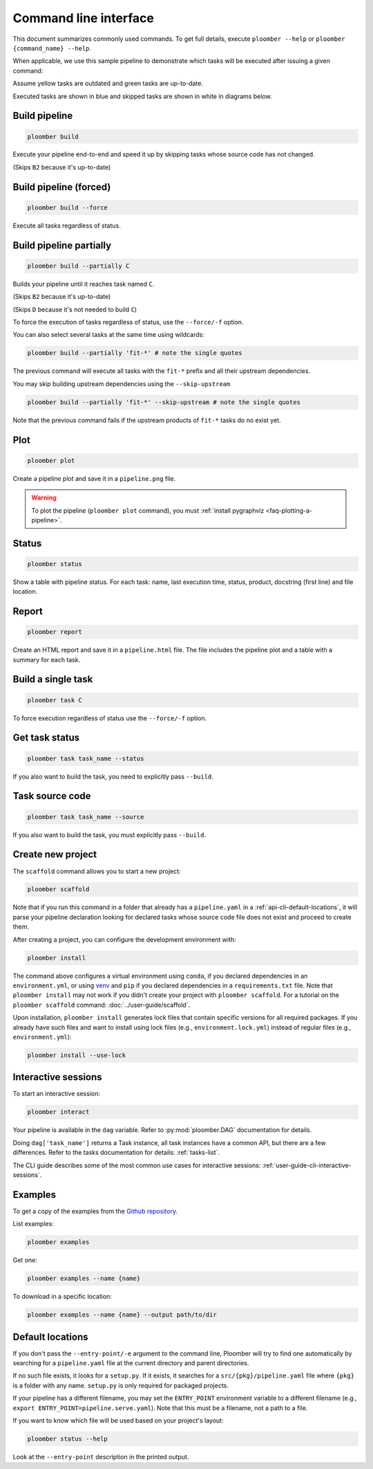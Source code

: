 Command line interface
======================

This document summarizes commonly used commands. To get full details, execute
``ploomber --help`` or ``ploomber {command_name} --help``.

When applicable, we use this sample pipeline to demonstrate which tasks will
be executed after issuing a given command:

.. raw:: html

    <div class="mermaid">
    graph LR
        A --> B1 --> C --> D
        A --> B2 --> C

        class A outdated
        class B1 outdated
        class B2 uptodate
        class C outdated
        class D outdated
    </div>

Assume yellow tasks are outdated and green tasks are up-to-date.

Executed tasks are shown in blue and skipped tasks are shown in white in
diagrams below.

Build pipeline
**************

.. code-block:: console

    ploomber build


Execute your pipeline end-to-end and speed it up by skipping tasks whose
source code has not changed.

.. raw:: html

    <div class="mermaid">
    graph LR
        A --> B1 --> C --> D
        A --> B2 --> C

        class A executed
        class B1 executed
        class B2 skipped
        class C executed
        class D executed
    </div>

(Skips ``B2`` because it's up-to-date)


Build pipeline (forced)
***********************

.. code-block:: console

    ploomber build --force


Execute all tasks regardless of status.

.. raw:: html

    <div class="mermaid">
    graph LR
        A --> B1 --> C --> D
        A --> B2 --> C

        class A executed
        class B1 executed
        class B2 executed
        class C executed
        class D executed
    </div>

Build pipeline partially
************************


.. code-block:: console

    ploomber build --partially C


Builds your pipeline until it reaches task named ``C``.

.. raw:: html

    <div class="mermaid">
    graph LR
        A --> B1 --> C --> D
        A --> B2 --> C

        class A executed
        class B1 executed
        class B2 skipped
        class C executed
        class D skipped
    </div>


(Skips ``B2`` because it's up-to-date)

(Skips ``D`` because it's not needed to build ``C``)


To force the execution of tasks regardless of status, use the ``--force/-f`` option.

You can also select several tasks at the same time using wildcards:

.. code-block:: console

    ploomber build --partially 'fit-*' # note the single quotes


The previous command will execute all tasks with the ``fit-*`` prefix and all
their upstream dependencies.

You may skip building upstream dependencies using the ``--skip-upstream``

.. code-block:: console

    ploomber build --partially 'fit-*' --skip-upstream # note the single quotes

Note that the previous command fails if the upstream products of ``fit-*`` tasks
do no exist yet.

Plot
****

.. code-block:: console

    ploomber plot


Create a pipeline plot and save it in a ``pipeline.png`` file.

.. warning::

    To plot the pipeline (``ploomber plot`` command), you must
    :ref:`install pygraphviz <faq-plotting-a-pipeline>`.


Status
******

.. code-block:: console

    ploomber status


Show a table with pipeline status. For each task: name, last execution time,
status, product, docstring (first line) and file location.

Report
******

.. code-block:: console

    ploomber report


Create an HTML report and save it in a ``pipeline.html`` file. The file
includes the pipeline plot and a table with a summary for each task.


Build a single task
*******************

.. raw:: html

    <div class="mermaid">
    graph LR
        A --> B1 --> C --> D
        A --> B2 --> C

        class A skipped
        class B1 skipped
        class B2 skipped
        class C executed
        class D skipped
    </div>

.. code-block:: console

    ploomber task C


To force execution regardless of status use the ``--force/-f`` option.

Get task status
***************

.. code-block:: console

    ploomber task task_name --status


If you also want to build the task, you need to explicitly pass ``--build``.

Task source code
****************

.. code-block:: console

    ploomber task task_name --source


If you also want to build the task, you must explicitly pass ``--build``.

.. _api-cli-create-new-project:

Create new project
******************

The ``scaffold`` command allows you to start a new project:

.. code-block:: console

    ploomber scaffold

Note that if you run this command in a folder that already has a
``pipeline.yaml`` in a :ref:`api-cli-default-locations`, it will parse your
pipeline declaration looking for declared tasks whose source code file does
not exist and proceed to create them.

After creating a project, you can configure the development environment with:

.. code-block:: console

    ploomber install

The command above configures a virtual environment using ``conda``, if
you declared dependencies in an ``environment.yml``, or using
`venv <https://docs.python.org/3/library/venv.html>`_ and ``pip`` if you
declared dependencies in a ``requirements.txt`` file. Note that
``ploomber install`` may not work if you didn't create your project with
``ploomber scaffold``. For a tutorial on the ``ploomber scaffold``
command: :doc:`../user-guide/scaffold`.

Upon installation, ``ploomber install`` generates lock files that contain
specific versions for all required packages. If you already have such files
and want to install using lock files (e.g., ``environment.lock.yml``) instead
of regular files (e.g., ``environment.yml``):

.. code-block:: console

    ploomber install --use-lock


Interactive sessions
********************

To start an interactive session:

.. code-block:: console

    ploomber interact

Your pipeline is available in the  ``dag`` variable. Refer to
:py:mod:`ploomber.DAG` documentation for details.

Doing ``dag['task_name']`` returns a Task instance, all task instances have a
common API, but there are a few differences. Refer to the tasks documentation
for details: :ref:`tasks-list`.

The CLI guide describes some of the most common use cases for interactive
sessions: :ref:`user-guide-cli-interactive-sessions`.

Examples
********

To get a copy of the examples from the
`Github repository <https://github.com/ploomber/projects>`_.

List examples:

.. code-block:: console

    ploomber examples

Get one:

.. code-block:: console

    ploomber examples --name {name}


To download in a specific location:


.. code-block:: console

    ploomber examples --name {name} --output path/to/dir


.. _api-cli-default-locations:

Default locations
*****************

If you don't pass the ``--entry-point/-e`` argument to the command line,
Ploomber will try to find one automatically by searching for a
``pipeline.yaml`` file at the current directory and parent directories.

If no such file exists, it looks for a ``setup.py``. If it exists, it searches
for a ``src/{pkg}/pipeline.yaml`` file where ``{pkg}`` is a folder with any
name. ``setup.py`` is only required for packaged projects.

If your pipeline has a different filename, you may set the ``ENTRY_POINT``
environment variable to a different filename (e.g.,
``export ENTRY_POINT=pipeline.serve.yaml``). Note that this must be a filename,
not a path to a file.

If you want to know which file will be used based on your project's layout:

.. code-block:: console

    ploomber status --help

Look at the ``--entry-point`` description in the printed output.